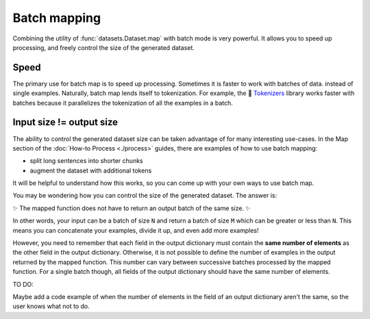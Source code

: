 Batch mapping
=============

Combining the utility of :func:`datasets.Dataset.map` with batch mode is very powerful. It allows you to speed up processing, and freely control the size of the generated dataset. 

Speed
-----

The primary use for batch map is to speed up processing. Sometimes it is faster to work with batches of data. instead of single examples. Naturally, batch map lends itself to tokenization. For example, the 🤗 `Tokenizers <https://huggingface.co/docs/tokenizers/python/latest/>`_ library works faster with batches because it parallelizes the tokenization of all the examples in a batch.

Input size != output size
-------------------------

The ability to control the generated dataset size can be taken advantage of for many interesting use-cases. In the Map section of the :doc:`How-to Process <./process>` guides, there are examples of how to use batch mapping:

* split long sentences into shorter chunks
* augment the dataset with additional tokens

It will be helpful to understand how this works, so you can come up with your own ways to use batch map.

You may be wondering how you can control the size of the generated dataset. The answer is:

✨ The mapped function does not have to return an output batch of the same size. ✨

In other words, your input can be a batch of size ``N`` and return a batch of size ``M`` which can be greater or less than ``N``. This means you can concatenate your examples, divide it up, and even add more examples!

However, you need to remember that each field in the output dictionary must contain the **same number of elements** as the other field in the output dictionary. Otherwise, it is not possible to define the number of examples in the output returned by the mapped function. This number can vary between successive batches processed by the mapped function. For a single batch though, all fields of the output dictionary should have the same number of elements.

TO DO:

Maybe add a code example of when the number of elements in the field of an output dictionary aren't the same, so the user knows what not to do.

